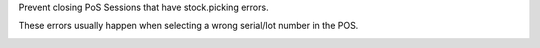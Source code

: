 Prevent closing PoS Sessions that have stock.picking errors.

These errors usually happen when selecting a wrong serial/lot number in the POS.

.. image:: ../static/description/session_with_errors.png

.. image:: ../static/description/error_msg.png
